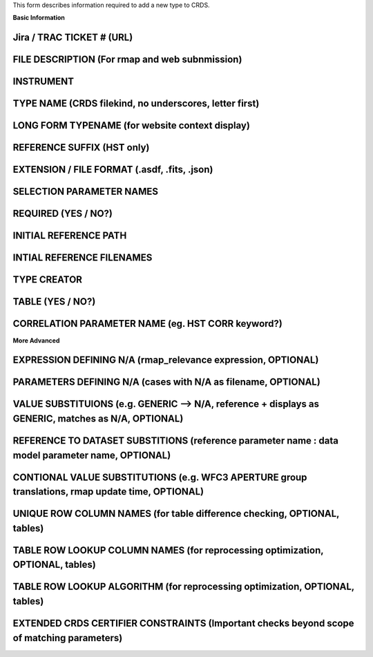 This form describes information required to add a new type to CRDS.

**Basic Information**

Jira / TRAC TICKET # (URL)
--------------------------

FILE DESCRIPTION (For rmap and web subnmission)
-----------------------------------------------

INSTRUMENT
----------

TYPE NAME (CRDS filekind,  no underscores,  letter first)
---------------------------------------------------------

LONG FORM TYPENAME (for website context display)
----------------------------------------------------

REFERENCE SUFFIX (HST only)
---------------------------

EXTENSION / FILE FORMAT (.asdf, .fits, .json)
---------------------------------------------

SELECTION PARAMETER NAMES
-------------------------

REQUIRED (YES / NO?)
--------------------

INITIAL REFERENCE PATH
----------------------

INTIAL REFERENCE FILENAMES
--------------------------

TYPE CREATOR
------------

TABLE  (YES / NO?)
------------------

CORRELATION PARAMETER NAME (eg. HST CORR keyword?)
--------------------------------------------------

**More Advanced**

EXPRESSION DEFINING N/A  (rmap_relevance expression, OPTIONAL)
--------------------------------------------------------------

PARAMETERS DEFINING N/A  (cases with N/A as filename, OPTIONAL)
---------------------------------------------------------------

VALUE SUBSTITUIONS (e.g. GENERIC --> N/A,  reference + displays as GENERIC,  matches as N/A, OPTIONAL)
------------------------------------------------------------------------------------------------------

REFERENCE TO DATASET SUBSTITIONS (reference parameter name : data model parameter name, OPTIONAL)
-------------------------------------------------------------------------------------------------

CONTIONAL VALUE SUBSTITUTIONS  (e.g. WFC3 APERTURE group translations, rmap update time, OPTIONAL)
--------------------------------------------------------------------------------------------------

UNIQUE ROW COLUMN NAMES  (for table difference checking, OPTIONAL, tables)
--------------------------------------------------------------------------

TABLE ROW LOOKUP COLUMN NAMES (for reprocessing optimization, OPTIONAL, tables)
-------------------------------------------------------------------------------

TABLE ROW LOOKUP ALGORITHM (for reprocessing optimization, OPTIONAL, tables)
----------------------------------------------------------------------------

EXTENDED CRDS CERTIFIER CONSTRAINTS (Important checks beyond scope of matching parameters)
------------------------------------------------------------------------------------------
